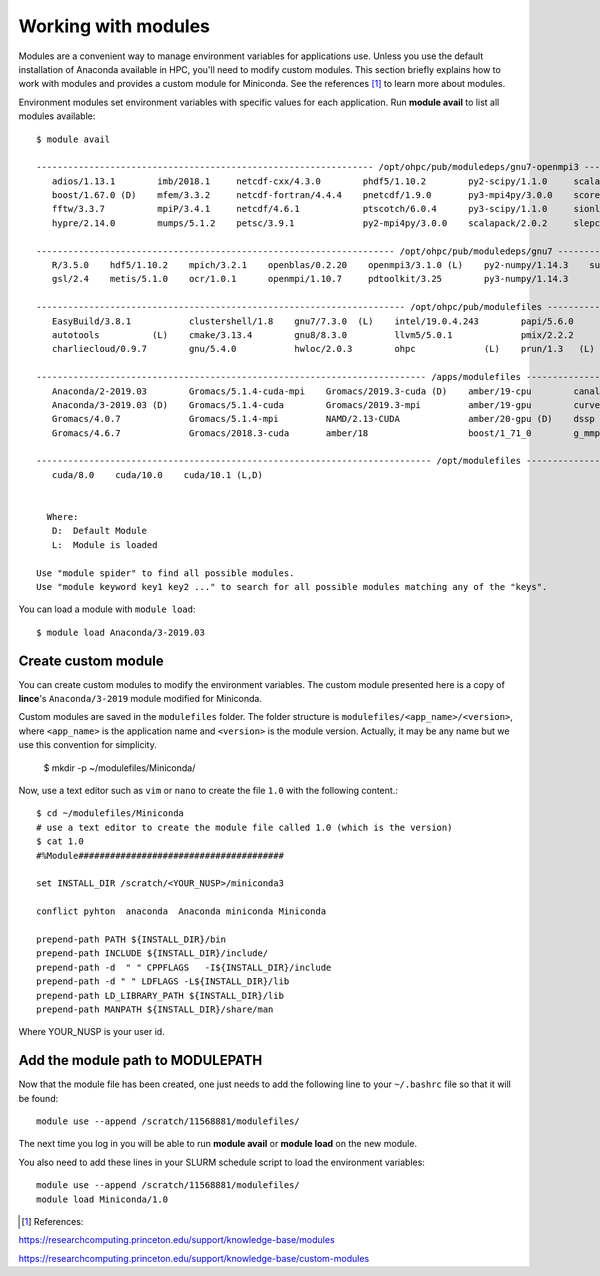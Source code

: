 Working with modules
====================

Modules are a convenient way to manage environment variables for applications use. Unless you use the default installation of Anaconda available in HPC, you'll need to modify custom modules. This section briefly explains how to work with modules and provides a custom module for Miniconda. See the references [#ref]_ to learn more about modules.

Environment modules set environment variables with specific values for each application. Run **module avail** to list all modules available::

	$ module avail

	---------------------------------------------------------------- /opt/ohpc/pub/moduledeps/gnu7-openmpi3 ----------------------------------------------------------------
	   adios/1.13.1        imb/2018.1     netcdf-cxx/4.3.0        phdf5/1.10.2        py2-scipy/1.1.0     scalasca/2.3.1    superlu_dist/5.3.0
	   boost/1.67.0 (D)    mfem/3.3.2     netcdf-fortran/4.4.4    pnetcdf/1.9.0       py3-mpi4py/3.0.0    scorep/4.0        tau/2.27.1
	   fftw/3.3.7          mpiP/3.4.1     netcdf/4.6.1            ptscotch/6.0.4      py3-scipy/1.1.0     sionlib/1.7.1     trilinos/12.12.1
	   hypre/2.14.0        mumps/5.1.2    petsc/3.9.1             py2-mpi4py/3.0.0    scalapack/2.0.2     slepc/3.9.1

	-------------------------------------------------------------------- /opt/ohpc/pub/moduledeps/gnu7 ---------------------------------------------------------------------
	   R/3.5.0    hdf5/1.10.2    mpich/3.2.1    openblas/0.2.20    openmpi3/3.1.0 (L)    py2-numpy/1.14.3    superlu/5.2.1
	   gsl/2.4    metis/5.1.0    ocr/1.0.1      openmpi/1.10.7     pdtoolkit/3.25        py3-numpy/1.14.3

	---------------------------------------------------------------------- /opt/ohpc/pub/modulefiles -----------------------------------------------------------------------
	   EasyBuild/3.8.1           clustershell/1.8    gnu7/7.3.0  (L)    intel/19.0.4.243        papi/5.6.0        singularity/3.1.0
	   autotools          (L)    cmake/3.13.4        gnu8/8.3.0         llvm5/5.0.1             pmix/2.2.2        valgrind/3.14.0
	   charliecloud/0.9.7        gnu/5.4.0           hwloc/2.0.3        ohpc             (L)    prun/1.3   (L)

	-------------------------------------------------------------------------- /apps/modulefiles ---------------------------------------------------------------------------
	   Anaconda/2-2019.03        Gromacs/5.1.4-cuda-mpi    Gromacs/2019.3-cuda (D)    amber/19-cpu        canal/1.5     lammps/7Aug19         mkl/2019.4.243
	   Anaconda/3-2019.03 (D)    Gromacs/5.1.4-cuda        Gromacs/2019.3-mpi         amber/19-gpu        curves/3.0    lammps/29Oct20 (D)    ox/8.02-0-gnu
	   Gromacs/4.0.7             Gromacs/5.1.4-mpi         NAMD/2.13-CUDA             amber/20-gpu (D)    dssp          magma/2.5.1           pgi/19.10
	   Gromacs/4.6.7             Gromacs/2018.3-cuda       amber/18                   boost/1_71_0        g_mmpbsa      megacc/10.2.5         relion/3.1

	--------------------------------------------------------------------------- /opt/modulefiles ---------------------------------------------------------------------------
	   cuda/8.0    cuda/10.0    cuda/10.1 (L,D)


	  Where:
	   D:  Default Module
	   L:  Module is loaded

	Use "module spider" to find all possible modules.
	Use "module keyword key1 key2 ..." to search for all possible modules matching any of the "keys".



You can load a module with ``module load``::

	$ module load Anaconda/3-2019.03


Create custom module
--------------------

You can create custom modules to modify the environment variables. The custom module presented here is a copy of **lince**'s ``Anaconda/3-2019`` module modified for Miniconda. 

Custom modules are saved in the ``modulefiles`` folder. The folder structure is ``modulefiles/<app_name>/<version>``, where ``<app_name>`` is the application name and ``<version>`` is the module version. Actually, it may be any name but we use this convention for simplicity.

	$ mkdir -p ~/modulefiles/Miniconda/
	
Now, use a text editor such as ``vim`` or ``nano`` to create the file ``1.0`` with the following content.::

	$ cd ~/modulefiles/Miniconda
	# use a text editor to create the module file called 1.0 (which is the version)
	$ cat 1.0
	#%Module#######################################

	set INSTALL_DIR /scratch/<YOUR_NUSP>/miniconda3

	conflict pyhton  anaconda  Anaconda miniconda Miniconda

	prepend-path PATH ${INSTALL_DIR}/bin
	prepend-path INCLUDE ${INSTALL_DIR}/include/
	prepend-path -d  " " CPPFLAGS   -I${INSTALL_DIR}/include
	prepend-path -d " " LDFLAGS -L${INSTALL_DIR}/lib
	prepend-path LD_LIBRARY_PATH ${INSTALL_DIR}/lib
	prepend-path MANPATH ${INSTALL_DIR}/share/man

Where YOUR_NUSP is your user id.

Add the module path to MODULEPATH
---------------------------------

Now that the module file has been created, one just needs to add the following line to your ``~/.bashrc`` file so that it will be found::

	module use --append /scratch/11568881/modulefiles/

The next time you log in you will be able to run **module avail** or **module load** on the new module.

You also need to add these lines in your SLURM schedule script to load the environment variables::

	module use --append /scratch/11568881/modulefiles/
	module load Miniconda/1.0


.. [#ref] References: 

https://researchcomputing.princeton.edu/support/knowledge-base/modules

https://researchcomputing.princeton.edu/support/knowledge-base/custom-modules
